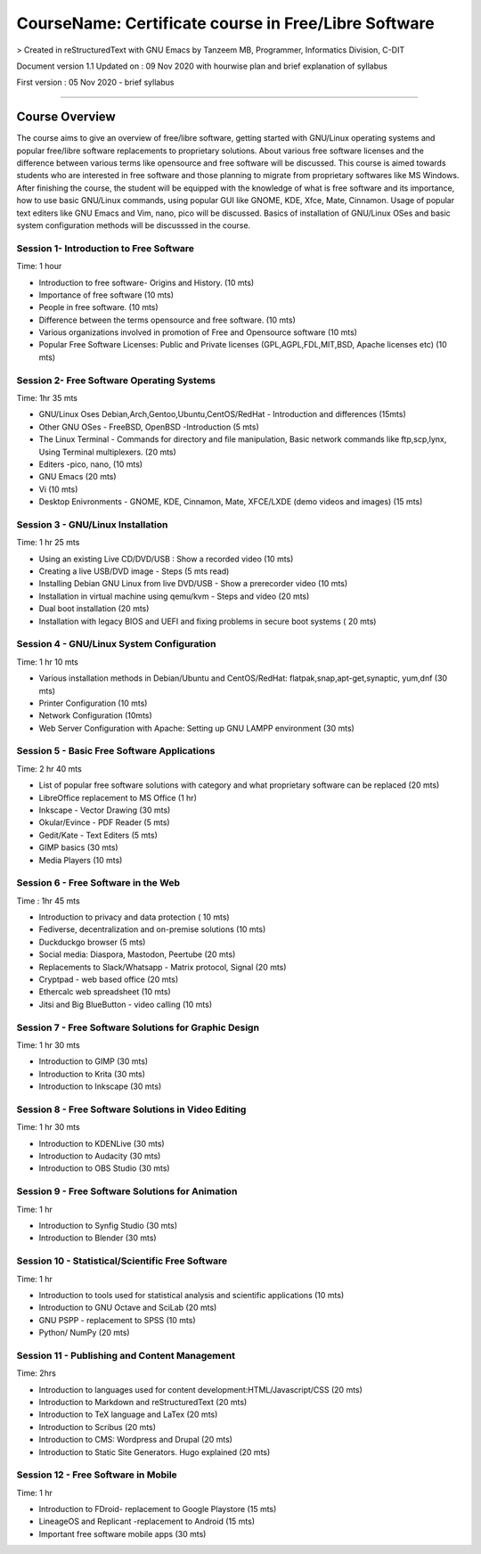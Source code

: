 #####################################################
CourseName: Certificate course in Free/Libre Software
#####################################################


> Created in reStructuredText with GNU Emacs by Tanzeem MB, Programmer, Informatics Division, C-DIT


Document version 1.1 
Updated on : 09 Nov 2020 with hourwise plan and brief explanation of syllabus

First version : 05 Nov 2020 - brief syllabus


-----


Course Overview
===============

The course aims to give an overview of free/libre software, getting started with GNU/Linux operating systems and
popular free/libre software replacements to proprietary solutions. About various free software licenses and the
difference between various terms like opensource and free software will be discussed.
This course is aimed towards students who are interested in free software and those planning to migrate from
proprietary softwares like MS Windows. After finishing the course, the student will be
equipped with the knowledge of what is free software and its importance, how to use basic GNU/Linux commands, using
popular GUI like GNOME, KDE, Xfce, Mate, Cinnamon. Usage of popular text editers like GNU Emacs and Vim, nano, pico will be discussed.
Basics of installation of GNU/Linux OSes and basic system configuration methods will be discusssed in the course.


****************************************
Session 1- Introduction to Free Software
****************************************
Time: 1 hour

- Introduction to free software- Origins and History. (10 mts)
- Importance of free software (10 mts)
- People in free software. (10 mts)
- Difference between the terms opensource and free software. (10 mts)
- Various organizations involved in promotion of Free and Opensource software (10 mts)
- Popular Free Software Licenses: Public and Private licenses (GPL,AGPL,FDL,MIT,BSD, Apache licenses etc) (10 mts)

******************************************  
Session 2- Free Software Operating Systems
******************************************
Time: 1hr 35 mts

- GNU/Linux Oses Debian,Arch,Gentoo,Ubuntu,CentOS/RedHat - Introduction and differences
  (15mts)
- Other GNU OSes - FreeBSD, OpenBSD -Introduction
  (5 mts)
- The Linux Terminal - Commands for directory and file manipulation, Basic network commands like ftp,scp,lynx, Using Terminal multiplexers.
  (20 mts)
- Editers -pico, nano,
  (10 mts)
- GNU Emacs
  (20 mts)
- Vi
  (10 mts)
- Desktop Enivronments - GNOME, KDE, Cinnamon, Mate, XFCE/LXDE
  (demo videos and images)
  (15 mts)

**********************************  
Session 3 - GNU/Linux Installation
**********************************
Time: 1 hr 25 mts

- Using an existing Live CD/DVD/USB : Show a recorded video (10 mts)
- Creating a live USB/DVD image - Steps (5 mts read)
- Installing Debian GNU Linux from live DVD/USB - Show a prerecorder video (10 mts)
- Installation in virtual machine using qemu/kvm - Steps and video (20 mts)
- Dual boot installation (20 mts)
- Installation with legacy BIOS and UEFI and fixing problems in secure boot systems ( 20 mts) 

******************************************  
Session 4 - GNU/Linux System Configuration
******************************************
Time: 1 hr 10 mts

- Various installation methods in Debian/Ubuntu and CentOS/RedHat: flatpak,snap,apt-get,synaptic, yum,dnf
  (30 mts)
- Printer Configuration (10 mts)
- Network Configuration (10mts)
- Web Server Configuration with Apache: Setting up GNU LAMPP environment (30 mts)

********************************************
Session 5 - Basic Free Software Applications
********************************************
Time: 2 hr 40 mts

- List of popular free software solutions with category and what proprietary software can be replaced (20 mts) 
- LibreOffice replacement to MS Office (1 hr)
- Inkscape - Vector Drawing (30 mts)
- Okular/Evince - PDF Reader (5 mts)
- Gedit/Kate - Text Editers (5 mts)
- GIMP basics (30 mts)
- Media Players (10 mts)

************************************
Session 6 - Free Software in the Web
************************************
Time : 1hr 45 mts

- Introduction to privacy and data protection ( 10 mts)
- Fediverse, decentralization and on-premise solutions (10 mts)
- Duckduckgo browser (5 mts)
- Social media: Diaspora, Mastodon, Peertube (20 mts)
- Replacements to Slack/Whatsapp - Matrix protocol, Signal (20 mts)
- Cryptpad - web based office (20 mts)
- Ethercalc web spreadsheet (10 mts) 
- Jitsi and Big BlueButton - video calling (10 mts)
  
******************************************************
Session 7 - Free Software Solutions for Graphic Design
******************************************************
Time: 1 hr 30 mts

- Introduction to GIMP (30 mts)
- Introduction to Krita (30 mts)
- Introduction to Inkscape (30 mts)

****************************************************
Session 8 - Free Software Solutions in Video Editing
****************************************************
Time: 1 hr 30 mts

- Introduction to KDENLive (30 mts)
- Introduction to Audacity (30 mts)
- Introduction to OBS Studio (30 mts)
 
*************************************************  
Session 9 - Free Software Solutions for Animation
*************************************************
Time: 1 hr

- Introduction to Synfig Studio (30 mts)
- Introduction to Blender (30 mts)

***************************************************
Session 10 - Statistical/Scientific Free Software
***************************************************
Time: 1 hr

- Introduction to tools used for statistical analysis and scientific applications (10 mts)
- Introduction to GNU Octave and SciLab (20 mts)
- GNU PSPP - replacement to SPSS (10 mts)
- Python/ NumPy (20 mts)

**********************************************
Session 11 - Publishing and Content Management
**********************************************
Time: 2hrs

- Introduction to languages used for content development:HTML/Javascript/CSS (20 mts)
- Introduction to Markdown and reStructuredText (20 mts)
- Introduction to TeX language and LaTex (20 mts)
- Introduction to Scribus (20 mts)
- Introduction to CMS: Wordpress and Drupal (20 mts)
- Introduction to Static Site Generators. Hugo explained (20 mts)

************************************  
Session 12 - Free Software in Mobile
************************************
Time: 1 hr

- Introduction to FDroid- replacement to Google Playstore (15 mts)
- LineageOS and Replicant -replacement to Android (15 mts)
- Important free software mobile apps (30 mts)






  


  

  
